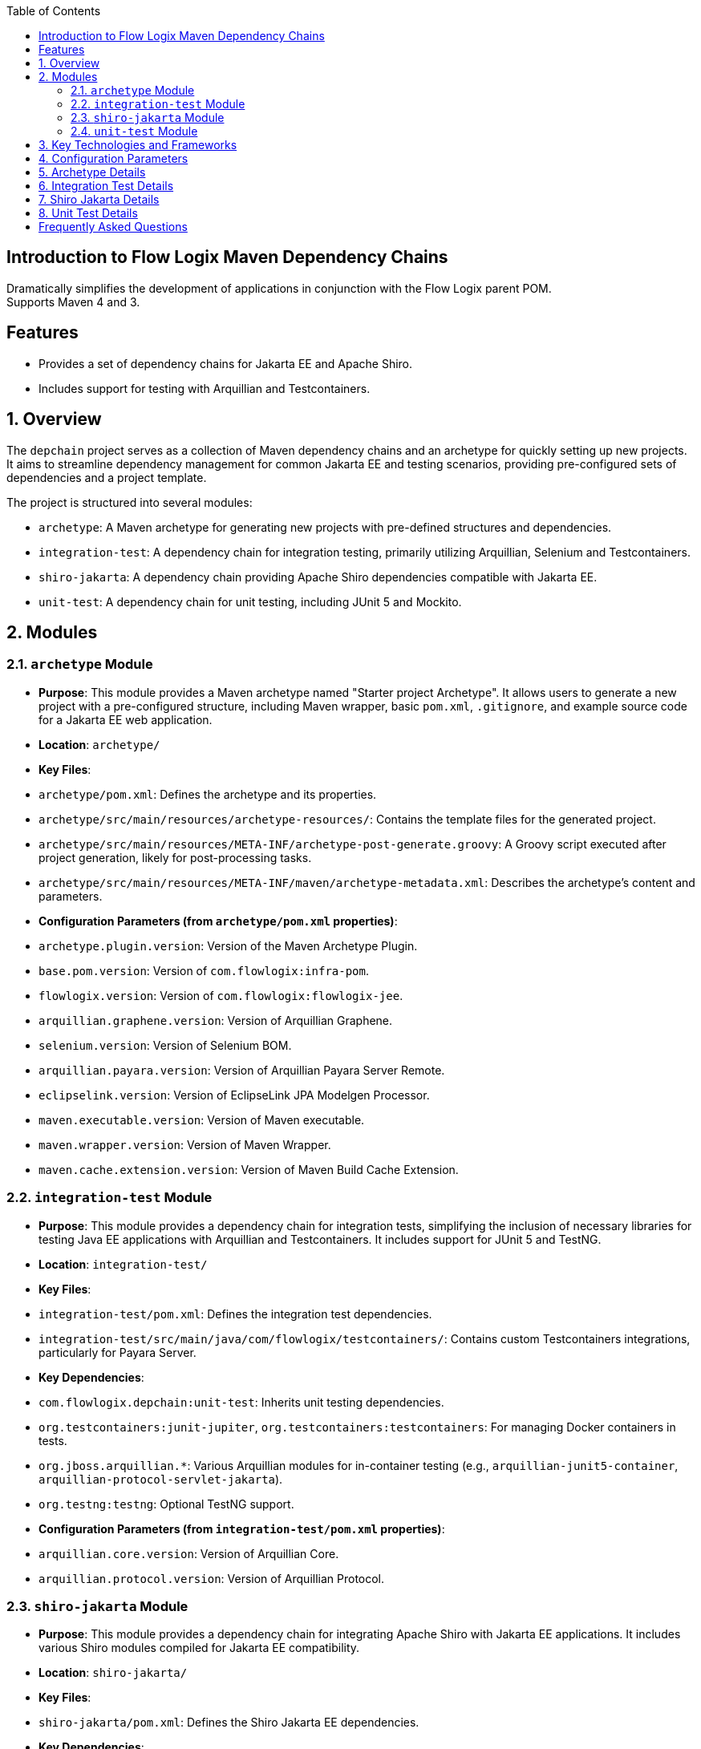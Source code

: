 :jbake-title: Flow Logix Maven Dependency Chains
:jbake-type: page_toc
:jbake-status: published
:jbake-keywords: docs jee jakarta-ee jakartaee java-ee apache maven dependency testcontainers

:toc:

[[section-introduction]]
== Introduction to Flow Logix Maven Dependency Chains
Dramatically simplifies the development of applications in conjunction with the Flow Logix parent POM. +
Supports Maven 4 and 3.

== Features
* Provides a set of dependency chains for Jakarta EE and Apache Shiro.
* Includes support for testing with Arquillian and Testcontainers.

[[section-overview]]
== 1. Overview

The `depchain` project serves as a collection of Maven dependency chains and an archetype for quickly setting up new projects. It aims to streamline dependency management for common Jakarta EE and testing scenarios, providing pre-configured sets of dependencies and a project template.

The project is structured into several modules:

*   `archetype`: A Maven archetype for generating new projects with pre-defined structures and dependencies.
*   `integration-test`: A dependency chain for integration testing, primarily utilizing Arquillian, Selenium and Testcontainers.
*   `shiro-jakarta`: A dependency chain providing Apache Shiro dependencies compatible with Jakarta EE.
*   `unit-test`: A dependency chain for unit testing, including JUnit 5 and Mockito.

[[section-modules]]
== 2. Modules

=== 2.1. `archetype` Module

*   **Purpose**: This module provides a Maven archetype named "Starter project Archetype". It allows users to generate a new project with a pre-configured structure, including Maven wrapper, basic `pom.xml`, `.gitignore`, and example source code for a Jakarta EE web application.
*   **Location**: `archetype/`
*   **Key Files**:
*   `archetype/pom.xml`: Defines the archetype and its properties.
*   `archetype/src/main/resources/archetype-resources/`: Contains the template files for the generated project.
*   `archetype/src/main/resources/META-INF/archetype-post-generate.groovy`: A Groovy script executed after project generation, likely for post-processing tasks.
*   `archetype/src/main/resources/META-INF/maven/archetype-metadata.xml`: Describes the archetype's content and parameters.
*   **Configuration Parameters (from `archetype/pom.xml` properties)**:
*   `archetype.plugin.version`: Version of the Maven Archetype Plugin.
*   `base.pom.version`: Version of `com.flowlogix:infra-pom`.
*   `flowlogix.version`: Version of `com.flowlogix:flowlogix-jee`.
*   `arquillian.graphene.version`: Version of Arquillian Graphene.
*   `selenium.version`: Version of Selenium BOM.
*   `arquillian.payara.version`: Version of Arquillian Payara Server Remote.
*   `eclipselink.version`: Version of EclipseLink JPA Modelgen Processor.
*   `maven.executable.version`: Version of Maven executable.
*   `maven.wrapper.version`: Version of Maven Wrapper.
*   `maven.cache.extension.version`: Version of Maven Build Cache Extension.

=== 2.2. `integration-test` Module

*   **Purpose**: This module provides a dependency chain for integration tests, simplifying the inclusion of necessary libraries for testing Java EE applications with Arquillian and Testcontainers. It includes support for JUnit 5 and TestNG.
*   **Location**: `integration-test/`
*   **Key Files**:
*   `integration-test/pom.xml`: Defines the integration test dependencies.
*   `integration-test/src/main/java/com/flowlogix/testcontainers/`: Contains custom Testcontainers integrations, particularly for Payara Server.
*   **Key Dependencies**:
*   `com.flowlogix.depchain:unit-test`: Inherits unit testing dependencies.
*   `org.testcontainers:junit-jupiter`, `org.testcontainers:testcontainers`: For managing Docker containers in tests.
*   `org.jboss.arquillian.*`: Various Arquillian modules for in-container testing (e.g., `arquillian-junit5-container`, `arquillian-protocol-servlet-jakarta`).
*   `org.testng:testng`: Optional TestNG support.
*   **Configuration Parameters (from `integration-test/pom.xml` properties)**:
*   `arquillian.core.version`: Version of Arquillian Core.
*   `arquillian.protocol.version`: Version of Arquillian Protocol.

=== 2.3. `shiro-jakarta` Module

*   **Purpose**: This module provides a dependency chain for integrating Apache Shiro with Jakarta EE applications. It includes various Shiro modules compiled for Jakarta EE compatibility.
*   **Location**: `shiro-jakarta/`
*   **Key Files**:
*   `shiro-jakarta/pom.xml`: Defines the Shiro Jakarta EE dependencies.
*   **Key Dependencies**:
*   `org.apache.shiro:shiro-core` (jakarta classifier)
*   `org.apache.shiro:shiro-web` (jakarta classifier)
*   `org.apache.shiro:shiro-jakarta-ee` (jakarta classifier)
*   `org.apache.shiro:shiro-cdi` (jakarta classifier)
*   `org.apache.shiro:shiro-jaxrs` (jakarta classifier)
*   `org.apache.commons:commons-configuration2`
*   `org.omnifaces:omnifaces`
*   **Configuration Parameters (from `shiro-jakarta/pom.xml` properties)**:
*   `shiro.version`: Version of Apache Shiro.

=== 2.4. `unit-test` Module

*   **Purpose**: This module provides a dependency chain for unit testing, offering a pre-configured set of libraries for writing and running unit tests.
*   **Location**: `unit-test/`
*   **Key Files**:
*   `unit-test/pom.xml`: Defines the unit test dependencies.
*   **Key Dependencies**:
*   `org.junit.jupiter:*`: JUnit 5 API, Engine, and Params.
*   `org.assertj:assertj-core`: Fluent assertions library.
*   `org.mockito:mockito-junit-jupiter`: Mocking framework with JUnit 5 support.
*   `io.github.artsok:rerunner-jupiter`: For re-running failed tests.
*   **Configuration Parameters (from `unit-test/pom.xml` properties)**:
*   `junit.jupiter.version`: Version of JUnit Jupiter.
*   `mockito.version`: Version of Mockito.

== 3. Key Technologies and Frameworks

The `depchain` project leverages several key technologies and frameworks:

*   **Maven**: The primary build automation tool, used for project management, dependency management, and building artifacts.
*   **Jakarta EE**: The platform for enterprise Java applications, with a focus on web and microservices.
*   **Apache Shiro**: A powerful and easy-to-use Java security framework that performs authentication, authorization, cryptography, and session management.
*   **JUnit 5**: The latest generation of the JUnit testing framework, used for writing unit and integration tests.
*   **Mockito**: A popular mocking framework for Java, used in conjunction with JUnit for isolating units under test.
*   **Arquillian**: An innovative testing platform that enables developers to test their business logic in a real target runtime environment.
*   **Testcontainers**: A Java library that provides lightweight, throwaway instances of common databases, Selenium web browsers, or anything else that can run in a Docker container.
*   **Payara Server**: A Jakarta EE application server, often used as the target runtime for Arquillian tests in this project.
*   **AsciiDoc**: The markup language used for this documentation.

[[section-configuration]]
== 4. Configuration Parameters

The following are key Maven properties defined across the project's `pom.xml` files, which allow for version management and other configurations:

*   `project.build.sourceEncoding`: Character encoding for source files (default: `UTF-8`).
*   `maven.compiler.source`: Java source compatibility version (default: `21`).
*   `maven.compiler.target`: Java target compatibility version (default: `21`).
*   `slf4j.version`: Version of SLF4J logging facade.
*   `junit.jupiter.version`: Version of JUnit Jupiter (used in `unit-test` and `integration-test`).
*   `mockito.version`: Version of Mockito (used in `unit-test`).
*   `shrinkwrap.resolver.version`: Version of ShrinkWrap Resolver.
*   `archetype.plugin.version`: Version of the Maven Archetype Plugin (in `archetype`).
*   `base.pom.version`: Version of `com.flowlogix:infra-pom` (in `archetype`).
*   `flowlogix.version`: Version of `com.flowlogix:flowlogix-jee` (in `archetype`).
*   `arquillian.graphene.version`: Version of Arquillian Graphene (in `archetype`).
*   `selenium.version`: Version of Selenium BOM (in `archetype`).
*   `arquillian.payara.version`: Version of Arquillian Payara Server Remote (in `archetype`).
*   `eclipselink.version`: Version of EclipseLink JPA Modelgen Processor (in `archetype`).
*   `maven.executable.version`: Version of Maven executable (in `archetype`).
*   `maven.wrapper.version`: Version of Maven Wrapper (in `archetype`).
*   `maven.cache.extension.version`: Version of Maven Build Cache Extension (in `archetype`).
*   `arquillian.core.version`: Version of Arquillian Core (in `integration-test`).
*   `arquillian.protocol.version`: Version of Arquillian Protocol (in `integration-test`).
*   `shiro.version`: Version of Apache Shiro (in `shiro-jakarta`).

[[section-details]]
== 5. Archetype Details

The `archetype` module is designed to bootstrap new projects. When you generate a project using this archetype, it sets up a basic Jakarta EE web application with Maven wrapper, `.gitignore`, and pre-configured `pom.xml` files.

*   `archetype-metadata.xml`: This file defines the structure of the generated project, including required properties (e.g., `groupId`, `artifactId`, `version`), and the files to be included.
*   `archetype-post-generate.groovy`: This Groovy script is executed after the project files are generated. It can be used for tasks like modifying generated files, running initial commands, or setting up additional configurations.

== 6. Integration Test Details

The `integration-test` module provides a robust environment for testing Java EE applications.

*   **Arquillian**: It integrates with Arquillian to allow tests to run inside a real application server (like Payara), providing a realistic testing environment.
*   **Testcontainers**: It uses Testcontainers to spin up Docker containers for external dependencies (e.g., databases) during integration tests, ensuring isolated and reproducible test runs.
*   **Payara Server Integration**: The `com.flowlogix.testcontainers` package contains custom extensions for integrating Testcontainers with Payara Server, simplifying the setup and teardown of Payara instances for testing.

== 7. Shiro Jakarta Details

The `shiro-jakarta` module addresses the need for Apache Shiro in Jakarta EE environments. It bundles the Jakarta-compatible versions of various Shiro modules, ensuring seamless integration with modern Java EE applications. This includes modules for core security, web integration, Jakarta EE specific features, CDI integration, and JAX-RS integration.

== 8. Unit Test Details

The `unit-test` module provides a foundational set of tools for writing effective unit tests.

*   **JUnit 5**: The core testing framework, enabling modern testing practices with annotations and extensions.
*   **Mockito**: Facilitates the creation of mock objects for dependencies, allowing for isolated testing of individual components.
*   **AssertJ**: Provides a rich set of fluent assertions, making test code more readable and expressive.
*   **Rerunner Jupiter**: A utility for automatically re-running failed JUnit Jupiter tests, which can be helpful during development.


[[section-questions]]
== Frequently Asked Questions
